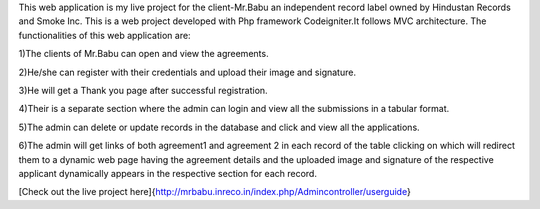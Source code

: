 This web application is my live project for the client-Mr.Babu an independent record label owned by Hindustan Records and Smoke Inc. This is a web project developed with Php framework Codeigniter.It follows MVC architecture. The functionalities of this web application are:


1)The clients of Mr.Babu can open and view the agreements.

2)He/she can register with their credentials and upload their image and signature.

3)He will get a Thank you page after successful registration.

4)Their is a separate section where the admin can login and view all the submissions in a tabular format.

5)The admin can delete or update records in the database and click and view all the applications.

6)The admin will get links of both agreement1 and agreement 2 in each record of the table clicking on which will redirect them to a dynamic web page having the agreement details and the uploaded image and signature of the respective applicant dynamically appears in the respective section for each record.

[Check out the live project here]{http://mrbabu.inreco.in/index.php/Admincontroller/userguide}
